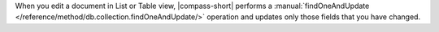 When you edit a document in List or Table view, |compass-short| performs a
:manual:`findOneAndUpdate </reference/method/db.collection.findOneAndUpdate/>`
operation and updates only those fields that you have
changed.